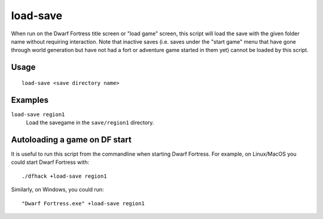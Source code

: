 load-save
=========

.. dfhack-tool::
    :summary: Load a savegame.
    :tags: untested dfhack

When run on the Dwarf Fortress title screen or "load game" screen, this script
will load the save with the given folder name without requiring interaction.
Note that inactive saves (i.e. saves under the "start game" menu that have gone
through world generation but have not had a fort or adventure game started in
them yet) cannot be loaded by this script.

Usage
-----

::

    load-save <save directory name>

Examples
--------

``load-save region1``
    Load the savegame in the ``save/region1`` directory.

Autoloading a game on DF start
------------------------------

It is useful to run this script from the commandline when starting Dwarf
Fortress. For example, on Linux/MacOS you could start Dwarf Fortress with::

    ./dfhack +load-save region1

Similarly, on Windows, you could run::

    "Dwarf Fortress.exe" +load-save region1
